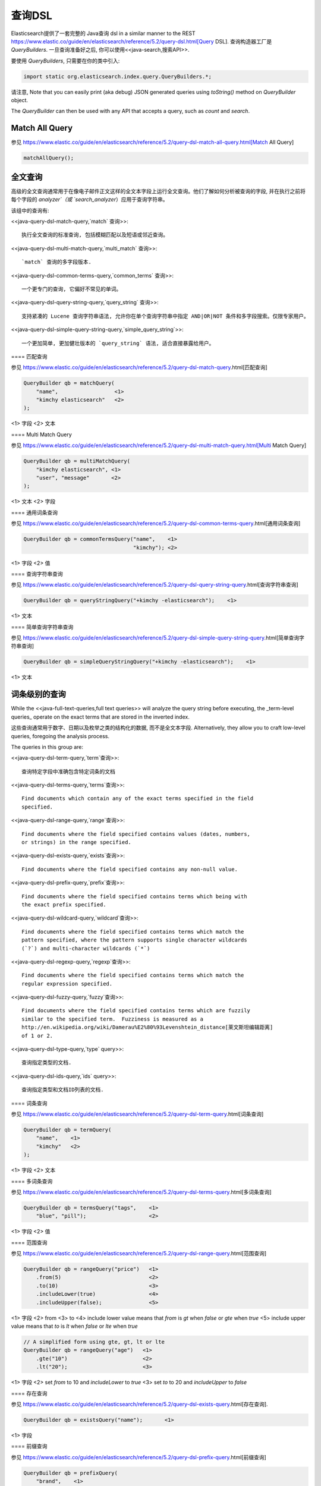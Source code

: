 ########################################
查询DSL
########################################

Elasticsearch提供了一套完整的 Java查询 dsl  in a similar manner to the
REST https://www.elastic.co/guide/en/elasticsearch/reference/5.2/query-dsl.html[Query DSL]. 查询构造器工厂是 `QueryBuilders`. 一旦查询准备好之后, 你可以使用<<java-search,搜索API>>.

要使用 `QueryBuilders`, 只需要在你的类中引入:

.. code-block:: java

    import static org.elasticsearch.index.query.QueryBuilders.*;

请注意, Note that you can easily print (aka debug) JSON generated queries using `toString()` method on `QueryBuilder` object.

The `QueryBuilder` can then be used with any API that accepts a query, such as `count` and `search`.


****************************************
Match All Query
****************************************

参见 https://www.elastic.co/guide/en/elasticsearch/reference/5.2/query-dsl-match-all-query.html[Match All Query]

.. code-block:: java

    matchAllQuery();


****************************************
全文查询
****************************************

高级的全文查询通常用于在像电子邮件正文这样的全文本字段上运行全文查询。他们了解如何分析被查询的字段, 并在执行之前将每个字段的 `analyzer`（或 `search_analyzer`）应用于查询字符串。

该组中的查询有:

<<java-query-dsl-match-query,`match` 查询>>::

    执行全文查询的标准查询, 包括模糊匹配以及短语或邻近查询。

<<java-query-dsl-multi-match-query,`multi_match` 查询>>::

    `match` 查询的多字段版本.

<<java-query-dsl-common-terms-query,`common_terms` 查询>>::

    一个更专门的查询, 它偏好不常见的单词。

<<java-query-dsl-query-string-query,`query_string` 查询>>::

    支持紧凑的 Lucene 查询字符串语法, 允许你在单个查询字符串中指定 AND|OR|NOT 条件和多字段搜索。仅限专家用户。

<<java-query-dsl-simple-query-string-query,`simple_query_string`>>::

    一个更加简单, 更加健壮版本的 `query_string` 语法, 适合直接暴露给用户。


==== 匹配查询

参见 https://www.elastic.co/guide/en/elasticsearch/reference/5.2/query-dsl-match-query.html[匹配查询]

.. code-block:: java

    QueryBuilder qb = matchQuery(
        "name",                  <1>
        "kimchy elasticsearch"   <2>
    );

<1> 字段
<2> 文本


==== Multi Match Query

参见 https://www.elastic.co/guide/en/elasticsearch/reference/5.2/query-dsl-multi-match-query.html[Multi Match Query]

.. code-block:: java

    QueryBuilder qb = multiMatchQuery(
        "kimchy elasticsearch", <1>
        "user", "message"       <2>
    );

<1> 文本
<2> 字段


==== 通用词条查询

参见 https://www.elastic.co/guide/en/elasticsearch/reference/5.2/query-dsl-common-terms-query.html[通用词条查询]

.. code-block:: java

    QueryBuilder qb = commonTermsQuery("name",    <1>
                                       "kimchy"); <2>

<1> 字段
<2> 值

==== 查询字符串查询

参见 https://www.elastic.co/guide/en/elasticsearch/reference/5.2/query-dsl-query-string-query.html[查询字符串查询]

.. code-block:: java

    QueryBuilder qb = queryStringQuery("+kimchy -elasticsearch");    <1>

<1> 文本


==== 简单查询字符串查询

参见 https://www.elastic.co/guide/en/elasticsearch/reference/5.2/query-dsl-simple-query-string-query.html[简单查询字符串查询]

.. code-block:: java

    QueryBuilder qb = simpleQueryStringQuery("+kimchy -elasticsearch");    <1>

<1> 文本


****************************************
词条级别的查询
****************************************

While the <<java-full-text-queries,full text queries>> will analyze the query
string before executing, the _term-level queries_ operate on the exact terms
that are stored in the inverted index.

这些查询通常用于数字、日期以及枚举之类的结构化的数据, 而不是全文本字段. Alternatively, they allow you to craft
low-level queries, foregoing the analysis process.

The queries in this group are:

<<java-query-dsl-term-query,`term`查询>>::

    查询特定字段中准确包含特定词条的文档

<<java-query-dsl-terms-query,`terms`查询>>::

    Find documents which contain any of the exact terms specified in the field
    specified.

<<java-query-dsl-range-query,`range`查询>>::

    Find documents where the field specified contains values (dates, numbers,
    or strings) in the range specified.

<<java-query-dsl-exists-query,`exists`查询>>::

    Find documents where the field specified contains any non-null value.

<<java-query-dsl-prefix-query,`prefix`查询>>::

    Find documents where the field specified contains terms which being with
    the exact prefix specified.

<<java-query-dsl-wildcard-query,`wildcard`查询>>::

    Find documents where the field specified contains terms which match the
    pattern specified, where the pattern supports single character wildcards
    (`?`) and multi-character wildcards (`*`)

<<java-query-dsl-regexp-query,`regexp`查询>>::

    Find documents where the field specified contains terms which match the
    regular expression specified.

<<java-query-dsl-fuzzy-query,`fuzzy`查询>>::

    Find documents where the field specified contains terms which are fuzzily
    similar to the specified term.  Fuzziness is measured as a
    http://en.wikipedia.org/wiki/Damerau%E2%80%93Levenshtein_distance[莱文斯坦编辑距离]
    of 1 or 2.

<<java-query-dsl-type-query,`type` query>>::

    查询指定类型的文档.

<<java-query-dsl-ids-query,`ids` query>>::

    查询指定类型和文档ID列表的文档.


==== 词条查询

参见 https://www.elastic.co/guide/en/elasticsearch/reference/5.2/query-dsl-term-query.html[词条查询]

.. code-block:: java

    QueryBuilder qb = termQuery(
        "name",    <1>
        "kimchy"   <2>
    );

<1> 字段
<2> 文本


==== 多词条查询

参见 https://www.elastic.co/guide/en/elasticsearch/reference/5.2/query-dsl-terms-query.html[多词条查询]

.. code-block:: java

    QueryBuilder qb = termsQuery("tags",    <1>
        "blue", "pill");                    <2>

<1> 字段
<2> 值


==== 范围查询

参见 https://www.elastic.co/guide/en/elasticsearch/reference/5.2/query-dsl-range-query.html[范围查询]

.. code-block:: java

    QueryBuilder qb = rangeQuery("price")   <1>
        .from(5)                            <2>
        .to(10)                             <3>
        .includeLower(true)                 <4>
        .includeUpper(false);               <5>

<1> 字段
<2> from
<3> to
<4> include lower value means that `from` is `gt` when `false` or `gte` when `true`
<5> include upper value means that `to` is `lt` when `false` or `lte` when `true`

.. code-block:: java

    // A simplified form using gte, gt, lt or lte
    QueryBuilder qb = rangeQuery("age")   <1>
        .gte("10")                        <2>
        .lt("20");                        <3>

<1> 字段
<2> set `from` to 10 and `includeLower` to `true`
<3> set `to` to 20 and `includeUpper` to `false`


==== 存在查询

参见 https://www.elastic.co/guide/en/elasticsearch/reference/5.2/query-dsl-exists-query.html[存在查询].

.. code-block:: java

    QueryBuilder qb = existsQuery("name");       <1>

<1> 字段


==== 前缀查询

参见 https://www.elastic.co/guide/en/elasticsearch/reference/5.2/query-dsl-prefix-query.html[前缀查询]

.. code-block:: java

    QueryBuilder qb = prefixQuery(
        "brand",    <1>
        "heine"     <2>
    );

<1> 字段
<2> 前缀


==== 通配符查询

参见 https://www.elastic.co/guide/en/elasticsearch/reference/5.2/query-dsl-wildcard-query.html[通配符查询]

.. code-block:: java

    QueryBuilder qb = wildcardQuery("user", "k?mc*");


==== 正则表达式查询

参见 https://www.elastic.co/guide/en/elasticsearch/reference/5.2/query-dsl-regexp-query.html[正则表达式查询]

.. code-block:: java

    QueryBuilder qb = regexpQuery(
        "name.first",        <1>
        "s.*y");             <2>

<1> 字段
<2> 正则表达式


==== 模糊查询

参见 https://www.elastic.co/guide/en/elasticsearch/reference/5.2/query-dsl-fuzzy-query.html[模糊查询]

.. code-block:: java

    QueryBuilder qb = fuzzyQuery(
        "name",     <1>
        "kimzhy"    <2>
    );

<1> 字段
<2> 文本



==== 类型查询

参见 https://www.elastic.co/guide/en/elasticsearch/reference/5.2/query-dsl-type-query.html[类型查询]

.. code-block:: java

    QueryBuilder qb = typeQuery("my_type"); <1>

<1> 类型名称


==== 文档 Id 查询


参见 https://www.elastic.co/guide/en/elasticsearch/reference/5.2/query-dsl-ids-query.html[文档 Id 查询]

.. code-block:: java

    QueryBuilder qb = idsQuery("my_type", "type2")
        .addIds("1", "4", "100");

    QueryBuilder qb = idsQuery() <1>
        .addIds("1", "4", "100");

<1> 类型是可选的


****************************************
复合查询
****************************************

Compound queries wrap other compound or leaf queries, either to combine their
results and scores, to change their behaviour, or to switch from query to
filter context.

该组中的查询有:

<<java-query-dsl-constant-score-query,`constant_score` 查询>>::

A query which wraps another query, but executes it in filter context.  All
matching documents are given the same ``constant'' `_score`.

<<java-query-dsl-bool-query,`bool` 查询>>::

The default query for combining multiple leaf or compound query clauses, as
`must`, `should`, `must_not`, or `filter` clauses.  The `must` and `should`
clauses have their scores combined -- the more matching clauses, the better --
while the `must_not` and `filter` clauses are executed in filter context.

<<java-query-dsl-dis-max-query,`dis_max` 查询>>::

A query which accepts multiple queries, and returns any documents which match
any of the query clauses.  While the `bool` query combines the scores from all
matching queries, the `dis_max` query uses the score of the single best-
matching query clause.

<<java-query-dsl-function-score-query,`function_score` 查询>>::

Modify the scores returned by the main query with functions to take into
account factors like popularity, recency, distance, or custom algorithms
implemented with scripting.

<<java-query-dsl-boosting-query,`boosting` 查询>>::

Return documents which match a `positive` query, but reduce the score of
documents which also match a `negative` query.

<<java-query-dsl-indices-query,`indices` 查询>>::

对指定的索引执行一个查询，为其他索引执行另一个查询。


==== Constant Score Query

参见 https://www.elastic.co/guide/en/elasticsearch/reference/5.2/query-dsl-constant-score-query.html[Constant Score Query]

.. code-block:: java

    QueryBuilder qb = constantScoreQuery(
            termQuery("name","kimchy")      <1>
        )
        .boost(2.0f);                       <2>

<1> 查询
<2> 查询分数


==== 布尔查询

参见 https://www.elastic.co/guide/en/elasticsearch/reference/5.2/query-dsl-bool-query.html[布尔查询]

.. code-block:: java

    QueryBuilder qb = boolQuery()
        .must(termQuery("content", "test1"))    <1>
        .must(termQuery("content", "test4"))    <1>
        .mustNot(termQuery("content", "test2")) <2>
        .should(termQuery("content", "test3"))  <3>
        .filter(termQuery("content", "test5")); <4>

<1> must 查询
<2> must not 查询
<3> should 查询
<4> 必须出现在匹配文档中但不对评分有贡献的查询。


==== Dis Max Query

参见 https://www.elastic.co/guide/en/elasticsearch/reference/5.2/query-dsl-dis-max-query.html[Dis Max Query]

.. code-block:: java

    QueryBuilder qb = disMaxQuery()
        .add(termQuery("name", "kimchy"))        <1>
        .add(termQuery("name", "elasticsearch")) <2>
        .boost(1.2f)                             <3>
        .tieBreaker(0.7f);                       <4>

<1> 添加查询
<2> 添加查询
<3> boost factor
<4> tie breaker


==== Function Score Query

参见 https://www.elastic.co/guide/en/elasticsearch/reference/5.2/query-dsl-function-score-query.html[Function Score Query].

要使用 `ScoreFunctionBuilders`, 只需要在你的类中引入它们:

.. code-block:: java

    import static org.elasticsearch.index.query.functionscore.ScoreFunctionBuilders.*;

.. code-block:: java

    FilterFunctionBuilder[] functions = {
            new FunctionScoreQueryBuilder.FilterFunctionBuilder(
                    matchQuery("name", "kimchy"),                 <1>
                    randomFunction("ABCDEF")),                    <2>
            new FunctionScoreQueryBuilder.FilterFunctionBuilder(
                    exponentialDecayFunction("age", 0L, 1L))      <3>
    };
    QueryBuilder qb = QueryBuilders.functionScoreQuery(functions);

<1> 基于查询添加第一个函数
<2> 基于给定的种子随机化评分
<3> 基于 age 字段添加另一个函数


==== Boosting Query

参见 https://www.elastic.co/guide/en/elasticsearch/reference/5.2/query-dsl-boosting-query.html[Boosting Query]

.. code-block:: java

    QueryBuilder qb = boostingQuery(
            termQuery("name","kimchy"),    <1>
            termQuery("name","dadoonet"))  <2>
        .negativeBoost(0.2f);              <3>

<1> 提升文档的查询
<2> 降级文档的查询
<3> negative boost


==== 索引查询

过时[5.0.0, Search on the '_index' field instead]

参见 https://www.elastic.co/guide/en/elasticsearch/reference/5.2/query-dsl-indices-query.html[索引查询]

.. code-block:: java

    // Using another query when no match for the main one
    QueryBuilder qb = indicesQuery(
            termQuery("tag", "wow"),             <1>
            "index1", "index2"                   <2>
        ).noMatchQuery(termQuery("tag", "kow")); <3>

<1> 在选择的索引上执行的查询
<2> 选择的索引
<3> 非匹配索引上执行的查询

.. code-block:: java

    // Using all (match all) or none (match no documents)
    QueryBuilder qb = indicesQuery(
            termQuery("tag", "wow"),            <1>
            "index1", "index2"                  <2>
        ).noMatchQuery("all");                  <3>

<1> 在选择的索引上执行的查询
<2> 选择的索引
<3> `none`(to match no documents), and `all` (匹配所有文档). 默认值是 `all`。


****************************************
连接查询
****************************************

在像 Elasticsearch 这样的分布式系统中执行完全 SQL 风格的连接查询, 代价是非常昂贵的。相反, Elasticsearch 提供了两种形式的连接, 它们主要设计用于水平扩展。

<<java-query-dsl-nested-query,嵌套查询>>::

文档可能包含 `nested` 类型的字段。这些字段用于索引对象数组, 其中每个对象可以作为一个独立的文本进行查询(使用嵌套查询)。

<<java-query-dsl-has-child-query,`has_child`>> 和 <<java-query-dsl-has-parent-query,`has_parent`>> 查询::

单个索引中的两种类型的文档之间可以存在父子关系。因为子文档匹配特定的查询, `has_child` 查询会返回父文档, 而因为父文档匹配特定的查询, `has_parent` 查询会返回子文档。


==== 嵌套查询

参见 https://www.elastic.co/guide/en/elasticsearch/reference/5.2/query-dsl-nested-query.html[嵌套查询]

.. code-block:: java

    QueryBuilder qb = nestedQuery(
            "obj1",                       <1>
            boolQuery()                   <2>
                    .must(matchQuery("obj1.name", "blue"))
                    .must(rangeQuery("obj1.count").gt(5)),
            ScoreMode.Avg                 <3>
        );

<1> 嵌套文档路径
<2> 你的查询. 查询中引用的任何字段都必须使用完整的路径(全限定的).
<3> 评分模式可以是 `ScoreMode.Max`, `ScoreMode.Min`, `ScoreMode.Total`, `ScoreMode.Avg` 或 `ScoreMode.None`


==== Has Child Query

参见 https://www.elastic.co/guide/en/elasticsearch/reference/5.2/query-dsl-has-child-query.html[Has Child Query]

.. code-block:: java

    QueryBuilder qb = hasChildQuery(
        "blog_tag",                     <1>
        termQuery("tag","something"),   <2>
        ScoreMode.Avg                   <3>
    );

<1> 要查询的子类型
<2> 查询
<3> 评分模式可以是 `ScoreMode.Avg`, `ScoreMode.Max`, `ScoreMode.Min`, `ScoreMode.None` 或 `ScoreMode.Total`


==== Has Parent Query

参见 https://www.elastic.co/guide/en/elasticsearch/reference/5.2/query-dsl-has-parent-query.html[Has Parent]

.. code-block:: java

    QueryBuilder qb = hasParentQuery(
        "blog",                         <1>
        termQuery("tag","something"),   <2>
        false                           <3>
    );

<1> 要查询的父类型
<2> 查询
<3> whether the score from the parent hit should propogate to the child hit


****************************************
地理查询
****************************************

Elasticsearch 支持两种类型的地理数据:
`geo_point` fields which support lat/lon pairs, and
`geo_shape` fields, which support points, lines, circles, polygons, multi-polygons etc.

该组中的查询有:

<<java-query-dsl-geo-shape-query,`geo_shape`>> query::

    Find document with geo-shapes which either intersect, are contained by, or
    do not intersect with the specified geo-shape.

<<java-query-dsl-geo-bounding-box-query,`geo_bounding_box`>> query::

    Finds documents with geo-points that fall into the specified rectangle.

<<java-query-dsl-geo-distance-query,`geo_distance`>> query::

    Finds document with geo-points within the specified distance of a central
    point.

<<java-query-dsl-geo-polygon-query,`geo_polygon`>> query::

    Find documents with geo-points within the specified polygon.


==== 地理形状查询

参见 https://www.elastic.co/guide/en/elasticsearch/reference/5.2/query-dsl-geo-shape-query.html[地理形状查询]

注意: `geo_shape` 类型使用了 `Spatial4J` 和 `JTS`, 它们都是可选的依赖。因此为了使用这种类型, 你必须要将 `Spatial4J` 和 `JTS` 依赖添加到你的类路径中:

.. code-block:: xml

    <dependency>
        <groupId>org.locationtech.spatial4j</groupId>
        <artifactId>spatial4j</artifactId>
        <version>0.6</version>                        <1>
    </dependency>

    <dependency>
        <groupId>com.vividsolutions</groupId>
        <artifactId>jts</artifactId>
        <version>1.13</version>                         <2>
        <exclusions>
            <exclusion>
                <groupId>xerces</groupId>
                <artifactId>xercesImpl</artifactId>
            </exclusion>
        </exclusions>
    </dependency>

<1> 在 http://search.maven.org/#search%7Cga%7C1%7Cg%3A%22org.locationtech.spatial4j%22%20AND%20a%3A%22spatial4j%22[Maven 中央仓库]中检查更新
<2> 在 http://search.maven.org/#search%7Cga%7C1%7Cg%3A%22com.vividsolutions%22%20AND%20a%3A%22jts%22[Maven 中央仓库]中检查更新

.. code-block:: java

    // Import ShapeRelation and ShapeBuilder
    import org.elasticsearch.common.geo.ShapeRelation;
    import org.elasticsearch.common.geo.builders.ShapeBuilder;

.. code-block:: java

    List<Coordinate> points = new ArrayList<>();
    points.add(new Coordinate(0, 0));
    points.add(new Coordinate(0, 10));
    points.add(new Coordinate(10, 10));
    points.add(new Coordinate(10, 0));
    points.add(new Coordinate(0, 0));

    QueryBuilder qb = geoShapeQuery(
            "pin.location",                         <1>
            ShapeBuilders.newMultiPoint(points)     <2>
            .relation(ShapeRelation.WITHIN);        <3>

<1> 字段
<2> 形状
<3> relation 可以是 `ShapeRelation.CONTAINS`, `ShapeRelation.WITHIN`, `ShapeRelation.INTERSECTS` 或 `ShapeRelation.DISJOINT`

.. code-block:: java

    // Using pre-indexed shapes
    QueryBuilder qb = geoShapeQuery(
            "pin.location",                  <1>
            "DEU",                           <2>
            "countries")                     <3>
            .relation(ShapeRelation.WITHIN)) <4>
            .indexedShapeIndex("shapes")     <5>
            .indexedShapePath("location");   <6>

<1> 字段
<2> The ID of the document that containing the pre-indexed shape.
<3> Index type where the pre-indexed shape is.
<4> relation
<5> Name of the index where the pre-indexed shape is. Defaults to 'shapes'.
<6> The field specified as path containing the pre-indexed shape. Defaults to 'shape'.


==== Geo Bounding Box Query

参见 https://www.elastic.co/guide/en/elasticsearch/reference/5.2/query-dsl-geo-bounding-box-query.html[Geo Bounding Box Query]

.. code-block:: java

    QueryBuilder qb = geoBoundingBoxQuery("pin.location") <1>
        .setCorners(40.73, -74.1,                         <2>
                    40.717, -73.99);                      <3>

<1> 字段
<2> 边界框顶部左边点
<3> 边界框底部右边点


==== 地理距离查询

参见 https://www.elastic.co/guide/en/elasticsearch/reference/5.2/query-dsl-geo-distance-query.html[地理距离查询]

.. code-block:: java

    QueryBuilder qb = geoDistanceQuery("pin.location")  <1>
        .point(40, -70)                                 <2>
        .distance(200, DistanceUnit.KILOMETERS);        <3>

<1> 字段
<2> 中心点
<3> 到中心点的距离


==== 地理多变形查询

参见 https://www.elastic.co/guide/en/elasticsearch/reference/5.2/query-dsl-geo-polygon-query.html[地理多变形查询]

.. code-block:: java

    List<GeoPoint> points = new ArrayList<>();             <1>
    points.add(new GeoPoint(40, -70));
    points.add(new GeoPoint(30, -80));
    points.add(new GeoPoint(20, -90));

    QueryBuilder qb =
            geoPolygonQuery("pin.location", points);       <2>

<1> 添加文档应落入的多边形的点
<2> 使用字段和点初始化查询


****************************************
Specialized queries
****************************************

This group contains queries which do not fit into the other groups:

<<java-query-dsl-mlt-query,`more_like_this` 查询>>::

This query finds documents which are similar to the specified text, document,
or collection of documents.

<<java-query-dsl-script-query,`script` 查询>>::

This query allows a script to act as a filter.  Also see the
<<java-query-dsl-function-score-query,`function_score` query>>.

<<java-query-percolate-query,`percolate` 查询>>::

This query finds percolator queries based on documents.


==== More Like This Query (mlt)

参见:
 * https://www.elastic.co/guide/en/elasticsearch/reference/5.2/query-dsl-mlt-query.html[More Like This Query]

.. code-block:: java

    String[] fields = {"name.first", "name.last"};                 <1>
    String[] texts = {"text like this one"};                       <2>
    Item[] items = null;

    QueryBuilder qb = moreLikeThisQuery(fields, texts, items)
        .minTermFreq(1)                                            <3>
        .maxQueryTerms(12);                                        <4>

<1> 字段
<2> 文本
<3> 忽略阈值
<4> 生成的查询中词条的最大数量

==== 脚本查询

参见 https://www.elastic.co/guide/en/elasticsearch/reference/5.2/query-dsl-script-query.html[脚本查询]

.. code-block:: java

    QueryBuilder qb = scriptQuery(
        new Script("doc['num1'].value > 1") <1>
    );

<1> 内联脚本


如果你在每个数据节点上都存储了一个名为 `myscript.painless` 的脚本, 脚本内容如下:

.. code-block:: text

    doc['num1'].value > params.param1

那么你可以像下面这样使用它:

.. code-block:: java

    QueryBuilder qb = scriptQuery(
        new Script(
            ScriptType.FILE,                       <1>
            "painless",                            <2>
            "myscript",                            <3>
            Collections.singletonMap("param1", 5)) <4>
    );

<1> 脚本类型: `ScriptType.FILE`, `ScriptType.INLINE` 或 `ScriptType.INDEXED`
<2> 脚本引擎
<3> 脚本名称
<4> 参数是 `<String, Object>` 类型的 `Map`


==== Percolate Query

参见:
 * https://www.elastic.co/guide/en/elasticsearch/reference/5.2/query-dsl-percolate-query.html[Percolate Query]


.. code-block:: java

    Settings settings = Settings.builder().put("cluster.name", "elasticsearch").build();
    TransportClient client = new PreBuiltTransportClient(settings);
    client.addTransportAddress(new InetSocketTransportAddress(new InetSocketAddress(InetAddresses.forString("127.0.0.1"), 9300)));

Before the `percolate` query can be used an `percolator` mapping should be added and
a document containing a percolator query should be indexed:

.. code-block:: java

    // create an index with a percolator field with the name 'query':
    client.admin().indices().prepareCreate("myIndexName")
                            .addMapping("query", "query", "type=percolator")
                            .addMapping("docs", "content", "type=text")
                            .get();

    //This is the query we're registering in the percolator
    QueryBuilder qb = termQuery("content", "amazing");

    //Index the query = register it in the percolator
    client.prepareIndex("myIndexName", "query", "myDesignatedQueryName")
        .setSource(jsonBuilder()
            .startObject()
                .field("query", qb) // Register the query
            .endObject())
        .setRefreshPolicy(RefreshPolicy.IMMEDIATE) // Needed when the query shall be available immediately
        .get();

This indexes the above term query under the name
*myDesignatedQueryName*.

In order to check a document against the registered queries, 使用下面的代码:

.. code-block:: java

    //Build a document to check against the percolator
    XContentBuilder docBuilder = XContentFactory.jsonBuilder().startObject();
    docBuilder.field("content", "This is amazing!");
    docBuilder.endObject(); //End of the JSON root object

    PercolateQueryBuilder percolateQuery = new PercolateQueryBuilder("query", "docs", docBuilder.bytes());

    // Percolate, by executing the percolator query in the query dsl:
    SearchResponse response = client().prepareSearch("myIndexName")
            .setQuery(percolateQuery))
            .get();
    //Iterate over the results
    for(SearchHit hit : response.getHits()) {
        // Percolator queries as hit
    }


****************************************
Span queries
****************************************

Span queries are low-level positional queries which provide expert control
over the order and proximity of the specified terms. These are typically used
to implement very specific queries on legal documents or patents.

Span queries cannot be mixed with non-span queries (with the exception of the `span_multi` query).

该组中的查询有:

<<java-query-dsl-span-term-query,`span_term` 查询>>::

The equivalent of the <<java-query-dsl-term-query,`term` query>> but for use with
other span queries.

<<java-query-dsl-span-multi-term-query,`span_multi` 查询>>::

Wraps a <<java-query-dsl-term-query,`term`>>, <<java-query-dsl-range-query,`range`>>,
<<java-query-dsl-prefix-query,`prefix`>>, <<java-query-dsl-wildcard-query,`wildcard`>>,
<<java-query-dsl-regexp-query,`regexp`>>, or <<java-query-dsl-fuzzy-query,`fuzzy`>> query.

<<java-query-dsl-span-first-query,`span_first` 查询>>::

Accepts another span query whose matches must appear within the first N
positions of the field.

<<java-query-dsl-span-near-query,`span_near` 查询>>::

Accepts multiple span queries whose matches must be within the specified distance of each other, and possibly in the same order.

<<java-query-dsl-span-or-query,`span_or` 查询>>::

Combines multiple span queries -- returns documents which match any of the
specified queries.

<<java-query-dsl-span-not-query,`span_not` 查询>>::

Wraps another span query, and excludes any documents which match that query.

<<java-query-dsl-span-containing-query,`span_containing` 查询>>::

Accepts a list of span queries, but only returns those spans which also match a second span query.

<<java-query-dsl-span-within-query,`span_within` 查询>>::

The result from a single span query is returned as long is its span falls
within the spans returned by a list of other span queries.


==== Span Term Query

See https://www.elastic.co/guide/en/elasticsearch/reference/5.2/query-dsl-span-term-query.html[Span Term Query]

.. code-block:: java

    QueryBuilder qb = spanTermQuery(
        "user",                                     <1>
        "kimchy"                                    <2>
    );

<1> field
<2> value


==== Span Multi Term Query

参见 https://www.elastic.co/guide/en/elasticsearch/reference/5.2/query-dsl-span-multi-term-query.html[Span Multi Term Query]

.. code-block:: java

    QueryBuilder qb = spanMultiTermQueryBuilder(
        prefixQuery("user", "ki")                   <1>
    );

<1> 可以是任何继承了 `MultiTermQueryBuilder` 类的生成器。例如: `FuzzyQueryBuilder`, `PrefixQueryBuilder`, `RangeQueryBuilder`, `RegexpQueryBuilder` 或者 `WildcardQueryBuilder`.


==== Span First Query

参见 https://www.elastic.co/guide/en/elasticsearch/reference/5.2/query-dsl-span-first-query.html[Span First Query]

.. code-block:: java

    QueryBuilder qb = spanFirstQuery(
        spanTermQuery("user", "kimchy"),            <1>
        3                                           <2>
    );

<1> 查询
<2> 最大结束位置


==== Span Near Query

See https://www.elastic.co/guide/en/elasticsearch/reference/5.2/query-dsl-span-near-query.html[Span Near Query]

.. code-block:: java

    QueryBuilder qb = spanNearQuery(
        spanTermQuery("field","value1"),            <1>
        12)                                         <2>
        .addClause(spanTermQuery("field","value2")) <1>
        .addClause(spanTermQuery("field","value3")) <1>
        .inOrder(false);                            <3>

<1> span term queries
<2> slop factor: the maximum number of intervening unmatched positions
<3> whether matches are required to be in-order


==== Span Or Query

See https://www.elastic.co/guide/en/elasticsearch/reference/5.2/query-dsl-span-or-query.html[Span Or Query]

.. code-block:: java

    QueryBuilder qb = spanOrQuery(
        spanTermQuery("field","value1"))               <1>
        .addClause(spanTermQuery("field","value2"))    <1>
        .addClause(spanTermQuery("field","value3"));   <1>

<1> span term queries


==== Span Not Query

参见 https://www.elastic.co/guide/en/elasticsearch/reference/5.2/query-dsl-span-not-query.html[Span Not Query]

.. code-block:: java

    QueryBuilder qb = spanNotQuery(
        spanTermQuery("field","value1"),   <1>
        spanTermQuery("field","value2"));  <2>

<1> span query whose matches are filtered
<2> span query whose matches must not overlap those returned


==== Span Containing Query

参见 https://www.elastic.co/guide/en/elasticsearch/reference/5.2/query-dsl-span-containing-query.html[Span Containing Query]

.. code-block:: java

    QueryBuilder qb = spanContainingQuery(
        spanNearQuery(spanTermQuery("field1","bar"), 5) <1>
              .addClause(spanTermQuery("field1","baz"))
              .inOrder(true),
        spanTermQuery("field1","foo"));                 <2>

<1> `big` 部分
<2> `little` 部分


==== Span Within Query

See https://www.elastic.co/guide/en/elasticsearch/reference/5.2/query-dsl-span-within-query.html[Span Within Query]

.. code-block:: java

    QueryBuilder qb = spanWithinQuery(
        spanNearQuery(spanTermQuery("field1", "bar"), 5) <1>
            .addClause(spanTermQuery("field1", "baz"))
            .inOrder(true),
        spanTermQuery("field1", "foo"));                 <2>

<1> `big` part
<2> `little` part
